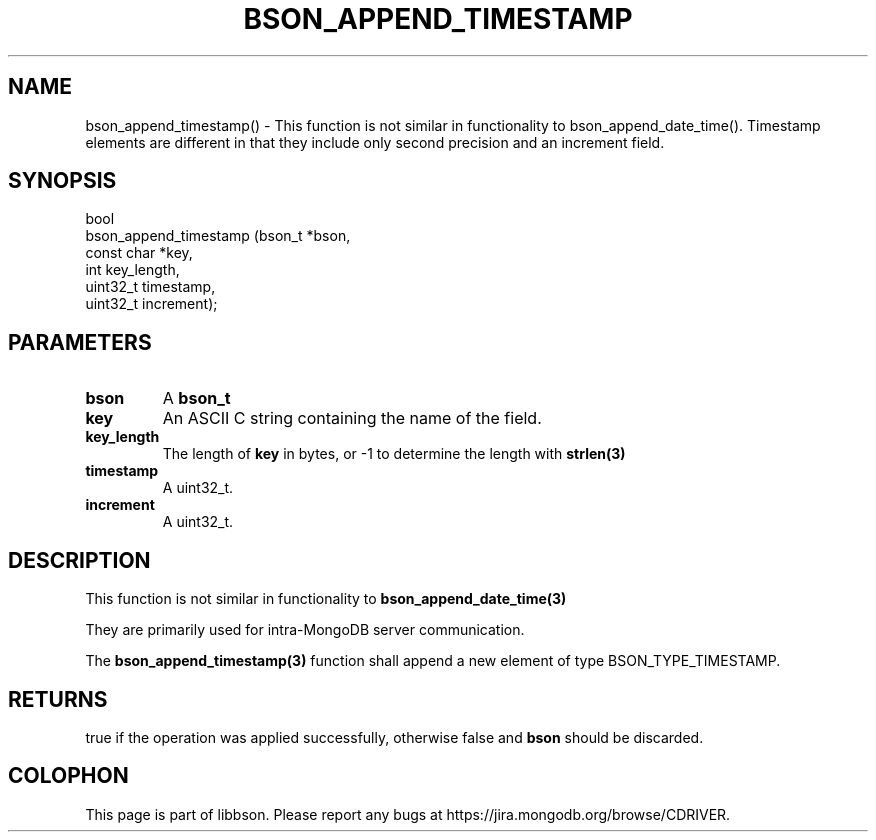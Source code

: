 .\" This manpage is Copyright (C) 2016 MongoDB, Inc.
.\" 
.\" Permission is granted to copy, distribute and/or modify this document
.\" under the terms of the GNU Free Documentation License, Version 1.3
.\" or any later version published by the Free Software Foundation;
.\" with no Invariant Sections, no Front-Cover Texts, and no Back-Cover Texts.
.\" A copy of the license is included in the section entitled "GNU
.\" Free Documentation License".
.\" 
.TH "BSON_APPEND_TIMESTAMP" "3" "2016\(hy11\(hy10" "libbson"
.SH NAME
bson_append_timestamp() \- This function is not similar in functionality to bson_append_date_time(). Timestamp elements are different in that they include only second precision and an increment field.
.SH "SYNOPSIS"

.nf
.nf
bool
bson_append_timestamp (bson_t     *bson,
                       const char *key,
                       int         key_length,
                       uint32_t    timestamp,
                       uint32_t    increment);
.fi
.fi

.SH "PARAMETERS"

.TP
.B
bson
A
.B bson_t
.
.LP
.TP
.B
key
An ASCII C string containing the name of the field.
.LP
.TP
.B
key_length
The length of
.B key
in bytes, or \(hy1 to determine the length with
.B strlen(3)
.
.LP
.TP
.B
timestamp
A uint32_t.
.LP
.TP
.B
increment
A uint32_t.
.LP

.SH "DESCRIPTION"

This function is not similar in functionality to
.B bson_append_date_time(3)
. Timestamp elements are different in that they include only second precision and an increment field.

They are primarily used for intra\(hyMongoDB server communication.

The
.B bson_append_timestamp(3)
function shall append a new element of type BSON_TYPE_TIMESTAMP.

.SH "RETURNS"

true if the operation was applied successfully, otherwise false and
.B bson
should be discarded.


.B
.SH COLOPHON
This page is part of libbson.
Please report any bugs at https://jira.mongodb.org/browse/CDRIVER.